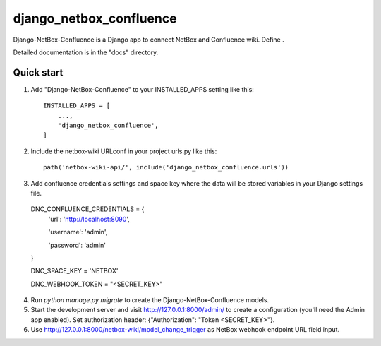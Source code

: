 ========================
django_netbox_confluence
========================

Django-NetBox-Confluence is a Django app to connect NetBox and Confluence wiki. Define .

Detailed documentation is in the "docs" directory.

Quick start
-----------

1. Add "Django-NetBox-Confluence" to your INSTALLED_APPS setting like this::

    INSTALLED_APPS = [
        ...,
        'django_netbox_confluence',
    ]

2. Include the netbox-wiki URLconf in your project urls.py like this::

    path('netbox-wiki-api/', include('django_netbox_confluence.urls'))


3. Add confluence credentials settings and space key where the data will be stored variables in your Django settings file.

  DNC_CONFLUENCE_CREDENTIALS = {
      'url': 'http://localhost:8090',

      'username': 'admin',

      'password': 'admin'

  }

  DNC_SPACE_KEY = 'NETBOX'

  DNC_WEBHOOK_TOKEN = "<SECRET_KEY>"

4. Run `python manage.py migrate` to create the Django-NetBox-Confluence models.

5. Start the development server and visit http://127.0.0.1:8000/admin/
   to create a configuration (you'll need the Admin app enabled). Set authorization header: {"Authorization": "Token <SECRET_KEY>"}.

6. Use http://127.0.0.1:8000/netbox-wiki/model_change_trigger as NetBox webhook endpoint URL field input.
